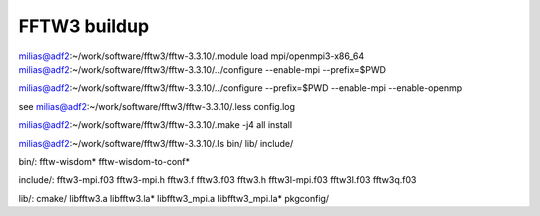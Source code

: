 =============
FFTW3 buildup
=============

milias@adf2:~/work/software/fftw3/fftw-3.3.10/.module load mpi/openmpi3-x86_64
milias@adf2:~/work/software/fftw3/fftw-3.3.10/../configure  --enable-mpi  --prefix=$PWD

milias@adf2:~/work/software/fftw3/fftw-3.3.10/../configure --prefix=$PWD --enable-mpi --enable-openmp 

see  milias@adf2:~/work/software/fftw3/fftw-3.3.10/.less config.log 

milias@adf2:~/work/software/fftw3/fftw-3.3.10/.make -j4 all install

milias@adf2:~/work/software/fftw3/fftw-3.3.10/.ls bin/ lib/ include/




bin/:
fftw-wisdom*  fftw-wisdom-to-conf*

include/:
fftw3-mpi.f03  fftw3-mpi.h  fftw3.f  fftw3.f03  fftw3.h  fftw3l-mpi.f03  fftw3l.f03  fftw3q.f03

lib/:
cmake/  libfftw3.a  libfftw3.la*  libfftw3_mpi.a  libfftw3_mpi.la*  pkgconfig/



